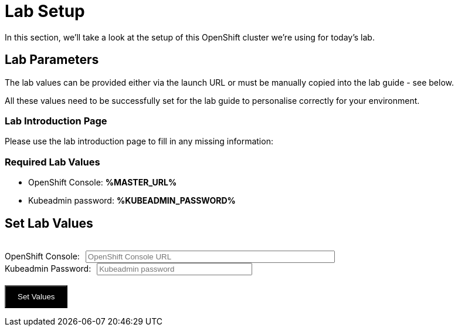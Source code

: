 
= Lab Setup

In this section, we'll take a look at the setup of this OpenShift cluster we're using for today's lab. 


== Lab Parameters

The lab values can be provided either via the launch URL or must be manually copied into the lab guide - see below.

All these values need to be successfully set for the lab guide to personalise correctly for your environment. 

=== Lab Introduction Page
Please use the lab introduction page to fill in any missing information:

=== Required Lab Values

* OpenShift Console: *%MASTER_URL%*
* Kubeadmin password: *%KUBEADMIN_PASSWORD%*

++++
<div>
  <script type="text/javascript">
    document.addEventListener('DOMContentLoaded', function () {
      const urlParams = new URLSearchParams(window.location.search);
      const kPass = urlParams.get('KUBEADMIN_PASSWORD');
      const subDomain = urlParams.get('ROUTE_SUBDOMAIN');
      const masterUrl = urlParams.get('MASTER_URL');
      if (kPass && subDomain && masterUrl ) {
        showValues( kPass, masterUrl );
      }
      else {
        showValuesForm( kPass, masterUrl );
      }
    } );


    function showValues( kPass, masterUrl ) {
      document.getElementById('foobar-form-empty').style.display = "none";
      document.getElementById('foobar-form-filled').style.display = "flex";
      document.getElementById('kPass').value = kPass;
      document.getElementById('masterUrl').value = masterUrl;
 
    }

    function showValuesForm(  kPass, masterUrl ) {
      document.getElementById('foobar-form-empty').style.display = "flex";
      document.getElementById('foobar-form-filled').style.display = "none";
      document.getElementById('kPass').value = kPass;
      document.getElementById('masterUrl').value = masterUrl;
    }

    function getSubdomain(masterUrl)
    {
        pos = masterUrl.indexOf(".apps.");
        if (pos == -1)
        {
            return masterUrl;
        }
        else
        {
            // delivers a URL fragment of the form apps.xxx.yyy.com
            return masterUrl.substring(pos+1);
        }
    }

    function checkURL(url)
    {
      //chance to parse the url and check all elements are there using JavaScript
      return url.trim();
    }

    function goWithValues() {
      kPass = document.getElementById('kPass').value.trim();
      masterUrl = checkURL(document.getElementById('masterUrl').value);
      if (masterUrl != "")
      {
        subDomain = getSubdomain(masterUrl);
      }

      window.location.search = ('&KUBEADMIN_PASSWORD=' + kPass + '&ROUTE_SUBDOMAIN=' + 
          subDomain + '&MASTER_URL=' + masterUrl);
      
    }

  </script>

    <div id="topbar-foo" class="foobar-menu">
      <div class="foobar-item" id="foobar-form-empty">
        <div><span class="foobar-text" style="margin-left: 1rem;"><h2>Set Lab Values</h2></span><br>
        <span>
        <form action="javascript:void(0);" onsubmit="goWithValues();">
          OpenShift Console:<input size="50" id="masterUrl" type="text" placeholder="OpenShift Console URL" style="margin-left: 10px"><br>
          Kubeadmin Password:<input size="30" id="kPass" type="text" placeholder="Kubeadmin password" style="margin-left: 10px"><br><br>
          <input type="button" onclick="goWithValues()" value="Set Values" style="color: white; background: black; padding-top: 10px; padding-bottom: 10px; padding-right:20px; padding-left: 20px">      
        </form>
        </span>
        </div>
      </div>

      <div class="foobar-item" id="foobar-form-filled" style="display: none;">
      </div>

    </div>
</div>
++++

